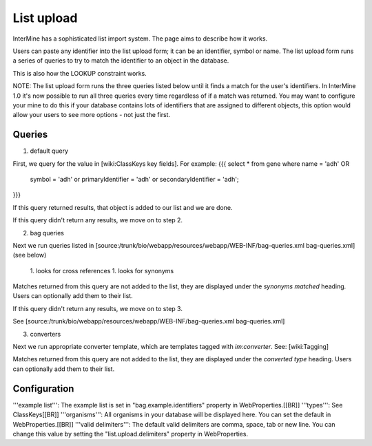 List upload
================================


InterMine has a sophisticated list import system.  The page aims to describe how it works.

Users can paste any identifier into the list upload form; it can be an identifier, symbol or name.  The list upload form runs a series of queries to try to match the identifier to an object in the database.  

This is also how the LOOKUP constraint works.

NOTE:  The list upload form runs the three queries listed below until it finds a match for the user's identifiers.  In InterMine 1.0 it's now possible to run all three queries every time regardless of if a match was returned.  You may want to configure your mine to do this if your database contains lots of identifiers that are assigned to different objects, this option would allow your users to see more options - not just the first.

Queries
-------

1. default query

First, we query for the value in [wiki:ClassKeys key fields].  For example:
{{{
select * from gene 
where name = 'adh' OR 
      symbol = 'adh' or 
      primaryIdentifier = 'adh' or 
      secondaryIdentifier = 'adh';
}}}

If this query returned results, that object is added to our list and we are done.

If this query didn't return any results, we move on to step 2. 

2. bag queries

Next we run queries listed in [source:/trunk/bio/webapp/resources/webapp/WEB-INF/bag-queries.xml bag-queries.xml] (see below)

 1. looks for cross references
 1. looks for synonyms 

Matches returned from this query are not added to the list, they are displayed under the `synonyms matched` heading.  Users can optionally add them to their list.

If this query didn't return any results, we move on to step 3. 

See [source:/trunk/bio/webapp/resources/webapp/WEB-INF/bag-queries.xml bag-queries.xml]

3. converters

Next we run appropriate converter template, which are templates tagged with `im:converter`.  See: [wiki:Tagging]

Matches returned from this query are not added to the list, they are displayed under the `converted type` heading.  Users can optionally add them to their list.

Configuration
-------------

'''example list''':  The example list is set in "bag.example.identifiers" property in WebProperties.[[BR]]
'''types''': See ClassKeys[[BR]]
'''organisms''':  All organisms in your database will be displayed here.  You can set the default in WebProperties.[[BR]]
'''valid delimiters''':  The default valid delimiters are comma, space, tab or new line.  You can change this value by setting the "list.upload.delimiters" property in WebProperties.


